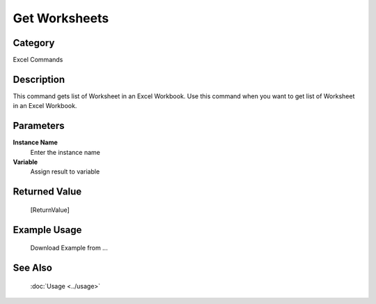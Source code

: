 Get Worksheets
==============

Category
--------
Excel Commands

Description
-----------

This command gets list of Worksheet in an Excel Workbook. Use this command when you want to get list of Worksheet in an Excel Workbook.

Parameters
----------

**Instance Name**
	Enter the instance name

**Variable**
	Assign result to variable



Returned Value
--------------
	[ReturnValue]

Example Usage
-------------

	Download Example from ...

See Also
--------
	:doc:`Usage <../usage>`
	
